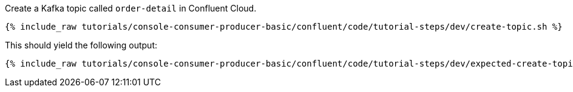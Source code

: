 Create a Kafka topic called `order-detail` in Confluent Cloud.

+++++
<pre class="snippet"><code class="shell">{% include_raw tutorials/console-consumer-producer-basic/confluent/code/tutorial-steps/dev/create-topic.sh %}</code></pre>
+++++

This should yield the following output:

+++++
<pre class="snippet"><code class="shell">{% include_raw tutorials/console-consumer-producer-basic/confluent/code/tutorial-steps/dev/expected-create-topic.log %}</code></pre>
+++++
